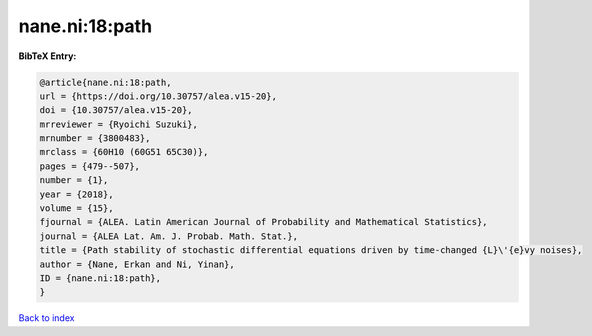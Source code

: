 nane.ni:18:path
===============

.. :cite:t:`nane.ni:18:path`

.. bibliography:: ../../All.bib

**BibTeX Entry:**

.. code-block:: bibtex

   @article{nane.ni:18:path,
   url = {https://doi.org/10.30757/alea.v15-20},
   doi = {10.30757/alea.v15-20},
   mrreviewer = {Ryoichi Suzuki},
   mrnumber = {3800483},
   mrclass = {60H10 (60G51 65C30)},
   pages = {479--507},
   number = {1},
   year = {2018},
   volume = {15},
   fjournal = {ALEA. Latin American Journal of Probability and Mathematical Statistics},
   journal = {ALEA Lat. Am. J. Probab. Math. Stat.},
   title = {Path stability of stochastic differential equations driven by time-changed {L}\'{e}vy noises},
   author = {Nane, Erkan and Ni, Yinan},
   ID = {nane.ni:18:path},
   }

`Back to index <../index>`_
